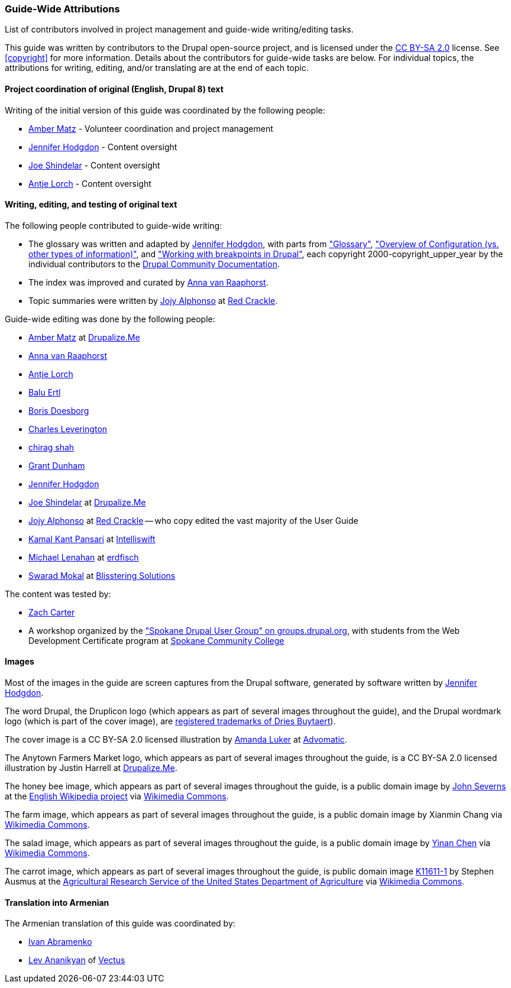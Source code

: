 [[attributions]]
=== Guide-Wide Attributions

[role="summary"]
List of contributors involved in project management and guide-wide
writing/editing tasks.

(((Content attributions for this document)))
(((Attributions for this document)))
(((Copyright for this document)))

This guide was written by contributors to the Drupal open-source
project, and is licensed under the
https://creativecommons.org/licenses/by-sa/2.0/[CC BY-SA 2.0] license. See
<<copyright>> for more information. Details about the contributors for
guide-wide tasks are below. For individual topics, the attributions for writing,
editing, and/or translating are at the end of each topic.


==== Project coordination of original (English, Drupal 8) text

Writing of the initial version of this guide was coordinated by the following
people:

* https://www.drupal.org/u/amber-himes-matz[Amber Matz] - Volunteer coordination
and project management

* https://www.drupal.org/u/jhodgdon[Jennifer Hodgdon] - Content oversight

* https://www.drupal.org/u/eojthebrave[Joe Shindelar] - Content oversight

* https://www.drupal.org/u/ifrik[Antje Lorch] - Content oversight


==== Writing, editing, and testing of original text

The following people contributed to guide-wide writing:

* The glossary was written and adapted by
https://www.drupal.org/u/jhodgdon[Jennifer Hodgdon],
with parts from https://www.drupal.org/docs/7/understanding-drupal/glossary["Glossary"],
https://www.drupal.org/docs/drupal-apis/configuration-api/overview-of-configuration-vs-other-types-of-information["Overview of Configuration (vs. other
types of information)"], and
https://www.drupal.org/docs/theming-drupal/working-with-breakpoints-in-drupal["Working with
breakpoints in Drupal"],
each copyright 2000-copyright_upper_year by the individual contributors to the
https://www.drupal.org/documentation[Drupal Community Documentation].

* The index was improved and curated by
https://www.drupal.org/u/avanraaphorst[Anna van Raaphorst].

* Topic summaries were written by
https://www.drupal.org/u/jojyja[Jojy Alphonso] at
http://redcrackle.com[Red Crackle].


Guide-wide editing was done by the following people:

* https://www.drupal.org/u/amber-himes-matz[Amber Matz] at
https://drupalize.me[Drupalize.Me]

* https://www.drupal.org/u/avanraaphorst[Anna van Raaphorst]

* https://www.drupal.org/u/ifrik[Antje Lorch]

* https://www.drupal.org/u/balu-ertl[Balu Ertl]

* https://www.drupal.org/u/batigolix[Boris Doesborg]

* https://www.drupal.org/u/cleverington[Charles Leverington]

* https://www.drupal.org/u/chishah92[chirag shah]

* https://www.drupal.org/u/gdunham[Grant Dunham]

* https://www.drupal.org/u/jhodgdon[Jennifer Hodgdon]

* https://www.drupal.org/u/eojthebrave[Joe Shindelar] at
https://drupalize.me[Drupalize.Me]

* https://www.drupal.org/u/jojyja[Jojy Alphonso] at
http://redcrackle.com[Red Crackle] -- who copy edited the vast majority of the
User Guide

* https://www.drupal.org/u/kamalkantpansari[Kamal Kant Pansari] at
http://www.intelliswift.com/[Intelliswift]

* https://www.drupal.org/u/michaellenahan[Michael Lenahan]
at https://erdfisch.de[erdfisch]

* https://www.drupal.org/u/swarad07[Swarad Mokal] at
http://www.blisstering.com[Blisstering Solutions]


The content was tested by:

* https://www.drupal.org/u/zachcarter[Zach Carter]

* A workshop organized by the https://groups.drupal.org/spokane-wa["Spokane
Drupal User Group" on groups.drupal.org], with students from the Web Development
Certificate program at http://scc.spokane.edu[Spokane Community College]


==== Images

Most of the images in the guide are screen captures from the Drupal software,
generated by software written by
https://www.drupal.org/u/jhodgdon[Jennifer Hodgdon].

The word Drupal, the Druplicon logo (which appears as part of several images
throughout the guide), and the Drupal wordmark logo (which is part of the cover
image), are
https://www.drupal.org/about/media-kit/logos[registered trademarks of Dries Buytaert]).

The cover image is a CC BY-SA 2.0 licensed illustration by
https://www.drupal.org/u/mndonx[Amanda Luker] at
https://www.advomatic.com/[Advomatic].

The Anytown Farmers Market logo, which appears as part of several images
throughout the guide, is a CC BY-SA 2.0 licensed illustration
by Justin Harrell at https://drupalize.me/[Drupalize.Me].

The honey bee image, which appears as part of several images throughout the
guide, is a public domain image by
https://en.wikipedia.org/wiki/User:Severnjc[John Severns] at the
https://en.wikipedia.org/wiki/Main_Page[English Wikipedia project] via
https://commons.wikimedia.org/wiki/File:European_honey_bee_extracts_nectar.jpg[Wikimedia Commons].

The farm image, which appears as part of several images throughout the guide, is
a public domain image by Xianmin Chang via
https://commons.wikimedia.org/wiki/File:Bere%26ModernBarley.jpg[Wikimedia Commons].

The salad image, which appears as part of several images throughout the guide,
is a public domain image by
https://www.goodfreephotos.com/[Yinan Chen] via
https://commons.wikimedia.org/wiki/File:Gfp-salad.jpg[Wikimedia Commons].

The carrot image, which appears as part of several images throughout the guide,
is public domain image
https://www.ars.usda.gov/oc/images/photos/nov04/k11611-1/[K11611-1] by
Stephen Ausmus at the
https://en.wikipedia.org/wiki/Agricultural_Research_Service[Agricultural Research Service of the United States Department of Agriculture] via
https://commons.wikimedia.org/wiki/File:Carrots_of_many_colors.jpg[Wikimedia Commons].

==== Translation into Armenian

The Armenian translation of this guide was coordinated by:

* https://www.drupal.org/u/levmyshkin[Ivan Abramenko]

* https://www.drupal.org/u/le72[Lev Ananikyan] of https://www.vectus.am/[Vectus]
